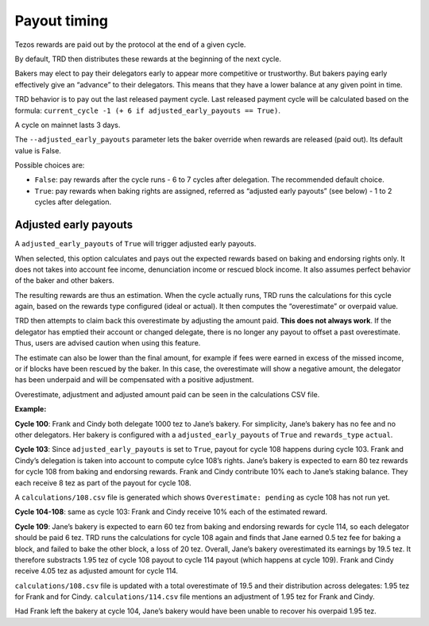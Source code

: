 .. _payout_timing:

Payout timing
=============

Tezos rewards are paid out by the protocol at the end of a given cycle.

By default, TRD then distributes these rewards at the beginning of the next cycle.

Bakers may elect to pay their delegators early to appear more
competitive or trustworthy. But bakers paying early effectively give an “advance” to their delegators.
This means that they have a lower balance at any given point in time.

TRD behavior is to pay out the last released payment cycle. Last
released payment cycle will be calculated based on the formula:
``current_cycle -1 (+ 6 if adjusted_early_payouts == True)``.

A cycle on mainnet lasts 3 days.

The ``--adjusted_early_payouts`` parameter lets the baker override when rewards
are released (paid out). Its default value is False.

Possible choices are:

-  ``False``: pay rewards after the cycle runs - 6 to 7 cycles after delegation. The recommended default choice.
-  ``True``: pay rewards when baking rights are assigned, referred as “adjusted early payouts” (see below) - 1 to 2 cycles after delegation.

Adjusted early payouts
----------------------

A ``adjusted_early_payouts`` of ``True`` will trigger adjusted early payouts.

When selected, this option calculates and pays out the expected rewards based on baking and
endorsing rights only. It does not takes into account fee income,
denunciation income or rescued block income. It also assumes perfect
behavior of the baker and other bakers.

The resulting rewards are thus an estimation. When the cycle
actually runs, TRD runs the calculations for this cycle again, based on
the rewards type configured (ideal or actual). It then computes the
“overestimate” or overpaid value.

TRD then attempts to claim back this overestimate by adjusting the
amount paid. **This does not always work**. If the delegator has emptied
their account or changed delegate, there is no longer any payout to
offset a past overestimate. Thus, users are advised caution when using
this feature.

The estimate can also be lower than the final amount, for example if fees were earned in excess of the missed income, or if blocks have been rescued by the baker. In this case, the overestimate will show a negative amount, the delegator has been underpaid and will be compensated with a positive adjustment.

Overestimate, adjustment and adjusted amount paid can be seen in the
calculations CSV file.

**Example:**

**Cycle 100**: Frank and Cindy both delegate 1000 tez to Jane’s bakery. For
simplicity, Jane’s bakery has no fee and no other delegators. Her bakery is
configured with a ``adjusted_early_payouts`` of ``True`` and ``rewards_type`` ``actual``.

**Cycle 103**: Since ``adjusted_early_payouts`` is set to ``True``, payout for cycle 108 happens during cycle 103. Frank and Cindy’s delegation is taken into account to compute
cylce 108’s rights. Jane’s bakery is expected to earn 80 tez rewards for
cycle 108 from baking and endorsing rewards. Frank and Cindy contribute 10% each to Jane’s staking
balance. They each receive 8 tez as part of the payout for cycle 108.

A ``calculations/108.csv`` file is generated which shows ``Overestimate:
pending`` as cycle 108 has not run yet.

**Cycle 104-108**: same as cycle 103: Frank and Cindy receive 10% each of the estimated reward.

**Cycle 109**: Jane’s bakery is expected to earn 60 tez from baking and endorsing rewards for cycle 114, so
each delegator should be paid 6 tez. TRD runs the calculations for
cycle 108 again and finds that Jane earned 0.5 tez fee for baking a
block, and failed to bake the other block, a loss of 20 tez.
Overall, Jane’s bakery overestimated its earnings by 19.5 tez.
It therefore substracts 1.95 tez of cycle 108 payout to cycle 114 payout (which happens at cycle 109).
Frank and Cindy receive 4.05 tez as adjusted amount for cycle 114.

``calculations/108.csv`` file is updated with a total overestimate of 19.5
and their distribution across delegates: 1.95 tez for Frank and for
Cindy. ``calculations/114.csv`` file mentions an adjustment of 1.95 tez for
Frank and Cindy.

Had Frank left the bakery at cycle 104, Jane’s bakery would have been
unable to recover his overpaid 1.95 tez.
